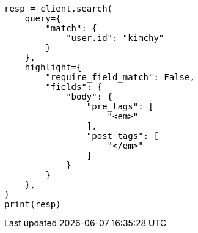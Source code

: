 // This file is autogenerated, DO NOT EDIT
// search/search-your-data/highlighting.asciidoc:511

[source, python]
----
resp = client.search(
    query={
        "match": {
            "user.id": "kimchy"
        }
    },
    highlight={
        "require_field_match": False,
        "fields": {
            "body": {
                "pre_tags": [
                    "<em>"
                ],
                "post_tags": [
                    "</em>"
                ]
            }
        }
    },
)
print(resp)
----
